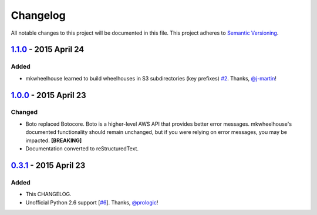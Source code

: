 Changelog
=========

All notable changes to this project will be documented in this file.
This project adheres to `Semantic Versioning <http://semver.org/>`_.

`1.1.0`_ - 2015 April 24
-----------------------------

Added
~~~~~

- mkwheelhouse learned to build wheelhouses in S3 subdirectories (key
  prefixes) `#2`_. Thanks, `@j-martin`_!


`1.0.0`_ - 2015 April 23
------------------------

Changed
~~~~~~~

- Boto replaced Botocore. Boto is a higher-level AWS API that provides
  better error messages. mkwheelhouse's documented functionality should
  remain unchanged, but if you were relying on error messages, you may
  be impacted. **[BREAKING]**
- Documentation converted to reStructuredText.


`0.3.1`_ - 2015 April 23
------------------------

Added
~~~~~

-  This CHANGELOG.
-  Unofficial Python 2.6 support [`#6`_\ ]. Thanks, `@prologic`_!


.. _1.1.0: https://github.com/WhoopInc/mkwheelhouse/compare/1.0.0...1.1.0
.. _1.0.0: https://github.com/WhoopInc/mkwheelhouse/compare/0.3.1...1.0.0
.. _0.3.1: https://github.com/WhoopInc/mkwheelhouse/compare/0.3.0...0.3.1

.. _#2: https://github.com/WhoopInc/mkwheelhouse/pull/2
.. _#6: https://github.com/WhoopInc/mkwheelhouse/pull/6

.. _@j-martin: https://github.com/j-martin
.. _@prologic: https://github.com/prologic
